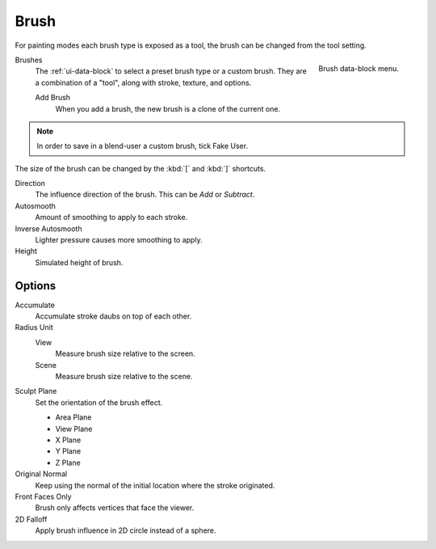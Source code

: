 .. _bpy.types.Brush:
.. _bpy.ops.brush:

*****
Brush
*****

For painting modes each brush type is exposed as a tool,
the brush can be changed from the tool setting.

.. figure:: /images/sculpt-paint_brush_brush_data-block-menu.png
   :align: right

   Brush data-block menu.

Brushes
   The :ref:`ui-data-block` to select a preset brush type or a custom brush.
   They are a combination of a "tool", along with stroke, texture, and options.

   Add Brush
      When you add a brush, the new brush is a clone of the current one.

.. note::

   In order to save in a blend-user a custom brush, tick Fake User.

The size of the brush can be changed by the :kbd:`[` and :kbd:`]` shortcuts.

Direction
   The influence direction of the brush. This can be *Add* or *Subtract*.

Autosmooth
   Amount of smoothing to apply to each stroke.

Inverse Autosmooth
   Lighter pressure causes more smoothing to apply.

Height
   Simulated height of brush.


Options
=======

Accumulate
   Accumulate stroke daubs on top of each other.

Radius Unit
   View
      Measure brush size relative to the screen.
   Scene
      Measure brush size relative to the scene.

Sculpt Plane
   Set the orientation of the brush effect.

   - Area Plane
   - View Plane
   - X Plane
   - Y Plane
   - Z Plane

Original Normal
   Keep using the normal of the initial location where the stroke originated.

Front Faces Only
   Brush only affects vertices that face the viewer.

2D Falloff
   Apply brush influence in 2D circle instead of a sphere.
